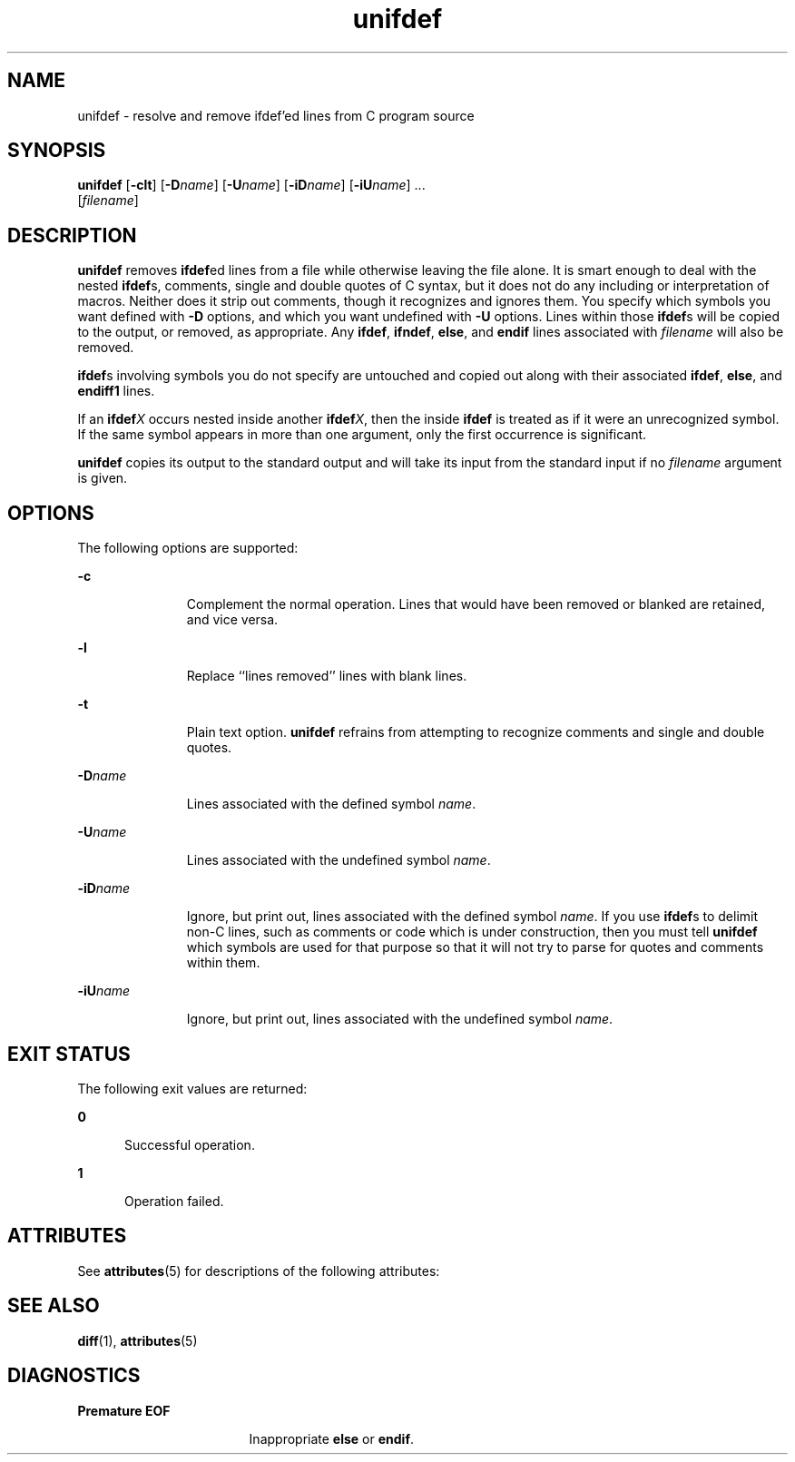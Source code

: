 '\" te
.\" Copyright (c) 1994 Sun Microsystems, Inc. - All Rights Reserved.
.\" CDDL HEADER START
.\"
.\" The contents of this file are subject to the terms of the
.\" Common Development and Distribution License (the "License").
.\" You may not use this file except in compliance with the License.
.\"
.\" You can obtain a copy of the license at usr/src/OPENSOLARIS.LICENSE
.\" or http://www.opensolaris.org/os/licensing.
.\" See the License for the specific language governing permissions
.\" and limitations under the License.
.\"
.\" When distributing Covered Code, include this CDDL HEADER in each
.\" file and include the License file at usr/src/OPENSOLARIS.LICENSE.
.\" If applicable, add the following below this CDDL HEADER, with the
.\" fields enclosed by brackets "[]" replaced with your own identifying
.\" information: Portions Copyright [yyyy] [name of copyright owner]
.\"
.\" CDDL HEADER END
.TH unifdef 1 "14 Jan 1992" "SunOS 5.11" "User Commands"
.SH NAME
unifdef \- resolve and remove ifdef'ed lines from C program source
.SH SYNOPSIS
.LP
.nf
\fBunifdef\fR [\fB-clt\fR] [\fB-D\fIname\fR] [\fB-U\fIname\fR] [\fB-iD\fIname\fR] [\fB-iU\fIname\fR] ...
     [\fIfilename\fR]
.fi

.SH DESCRIPTION
.sp
.LP
\fBunifdef\fR removes \fBifdef\fRed lines from a file while otherwise leaving
the file alone. It is smart enough to deal with the nested \fBifdef\fRs,
comments, single and double quotes of C syntax, but it does not do any
including or interpretation of macros. Neither does it strip out comments,
though it recognizes and ignores them. You specify which symbols you want
defined with
.B -D
options, and which you want undefined with \fB-U\fR
options. Lines within those \fBifdef\fRs will be copied to the output, or
removed, as appropriate. Any
.BR ifdef ,
.BR ifndef ,
.BR else ,
and
\fBendif\fR lines associated with \fIfilename\fR will also be removed.
.sp
.LP
\fBifdef\fRs involving symbols you do not specify are untouched and copied out
along with their associated
.BR ifdef ,
.BR else ,
and \fBendiff1\fR lines.
.sp
.LP
If an \fBifdef\fIX\fR occurs nested inside another \fBifdef\fIX\fR, then
the inside \fBifdef\fR is treated as if it were an unrecognized symbol. If the
same symbol appears in more than one argument, only the first occurrence is
significant.
.sp
.LP
\fBunifdef\fR copies its output to the standard output and will take its input
from the standard input if no \fIfilename\fR argument is given.
.SH OPTIONS
.sp
.LP
The following options are supported:
.sp
.ne 2
.mk
.na
.B -c
.ad
.RS 11n
.rt
Complement the normal operation. Lines that would have been removed or blanked
are retained, and vice versa.
.RE

.sp
.ne 2
.mk
.na
.B -l
.ad
.RS 11n
.rt
Replace ``lines removed'' lines with blank lines.
.RE

.sp
.ne 2
.mk
.na
.B -t
.ad
.RS 11n
.rt
Plain text option. \fBunifdef\fR refrains from attempting to recognize
comments and single and double quotes.
.RE

.sp
.ne 2
.mk
.na
\fB-D\fIname\fR
.ad
.RS 11n
.rt
Lines associated with the defined symbol
.IR name .
.RE

.sp
.ne 2
.mk
.na
\fB-U\fIname\fR
.ad
.RS 11n
.rt
Lines associated with the undefined symbol
.IR name .
.RE

.sp
.ne 2
.mk
.na
\fB-iD\fIname\fR
.ad
.RS 11n
.rt
Ignore, but print out, lines associated with the defined symbol
.IR name .
If
you use \fBifdef\fRs to delimit non-C lines, such as comments or code which is
under construction, then you must tell \fBunifdef\fR which symbols are used for
that purpose so that it will not try to parse for quotes and comments within
them.
.RE

.sp
.ne 2
.mk
.na
\fB-iU\fIname\fR
.ad
.RS 11n
.rt
Ignore, but print out, lines associated with the undefined symbol
.IR name .
.RE

.SH EXIT STATUS
.sp
.LP
The following exit values are returned:
.sp
.ne 2
.mk
.na
.B 0
.ad
.RS 5n
.rt
Successful operation.
.RE

.sp
.ne 2
.mk
.na
.B 1
.ad
.RS 5n
.rt
Operation failed.
.RE

.SH ATTRIBUTES
.sp
.LP
See
.BR attributes (5)
for descriptions of the following attributes:
.sp

.sp
.TS
tab() box;
cw(2.75i) |cw(2.75i)
lw(2.75i) |lw(2.75i)
.
ATTRIBUTE TYPEATTRIBUTE VALUE
_
AvailabilitySUNWbtool
.TE

.SH SEE ALSO
.sp
.LP
.BR diff (1),
.BR attributes (5)
.SH DIAGNOSTICS
.sp
.ne 2
.mk
.na
.B Premature EOF
.ad
.RS 17n
.rt
Inappropriate
.B else
or
.BR endif .
.RE

